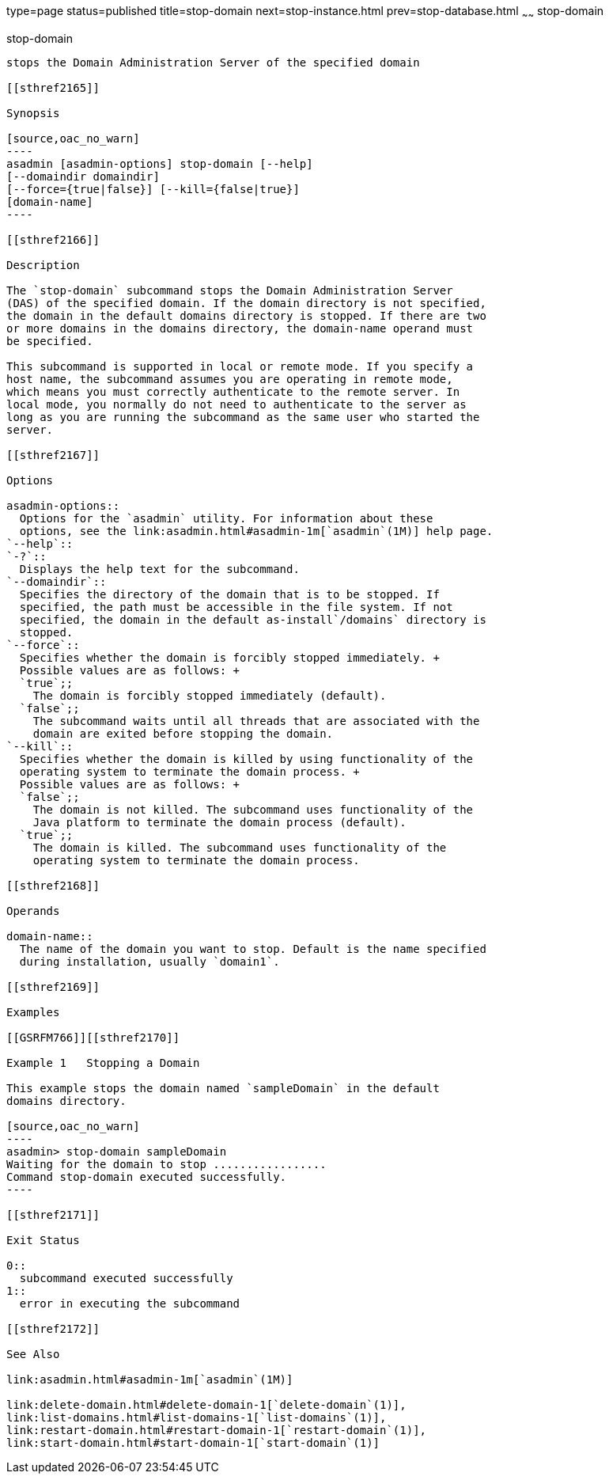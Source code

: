 type=page
status=published
title=stop-domain
next=stop-instance.html
prev=stop-database.html
~~~~~~
stop-domain
===========

[[stop-domain-1]][[GSRFM00240]][[stop-domain]]

stop-domain
-----------

stops the Domain Administration Server of the specified domain

[[sthref2165]]

Synopsis

[source,oac_no_warn]
----
asadmin [asadmin-options] stop-domain [--help] 
[--domaindir domaindir] 
[--force={true|false}] [--kill={false|true}] 
[domain-name]
----

[[sthref2166]]

Description

The `stop-domain` subcommand stops the Domain Administration Server
(DAS) of the specified domain. If the domain directory is not specified,
the domain in the default domains directory is stopped. If there are two
or more domains in the domains directory, the domain-name operand must
be specified.

This subcommand is supported in local or remote mode. If you specify a
host name, the subcommand assumes you are operating in remote mode,
which means you must correctly authenticate to the remote server. In
local mode, you normally do not need to authenticate to the server as
long as you are running the subcommand as the same user who started the
server.

[[sthref2167]]

Options

asadmin-options::
  Options for the `asadmin` utility. For information about these
  options, see the link:asadmin.html#asadmin-1m[`asadmin`(1M)] help page.
`--help`::
`-?`::
  Displays the help text for the subcommand.
`--domaindir`::
  Specifies the directory of the domain that is to be stopped. If
  specified, the path must be accessible in the file system. If not
  specified, the domain in the default as-install`/domains` directory is
  stopped.
`--force`::
  Specifies whether the domain is forcibly stopped immediately. +
  Possible values are as follows: +
  `true`;;
    The domain is forcibly stopped immediately (default).
  `false`;;
    The subcommand waits until all threads that are associated with the
    domain are exited before stopping the domain.
`--kill`::
  Specifies whether the domain is killed by using functionality of the
  operating system to terminate the domain process. +
  Possible values are as follows: +
  `false`;;
    The domain is not killed. The subcommand uses functionality of the
    Java platform to terminate the domain process (default).
  `true`;;
    The domain is killed. The subcommand uses functionality of the
    operating system to terminate the domain process.

[[sthref2168]]

Operands

domain-name::
  The name of the domain you want to stop. Default is the name specified
  during installation, usually `domain1`.

[[sthref2169]]

Examples

[[GSRFM766]][[sthref2170]]

Example 1   Stopping a Domain

This example stops the domain named `sampleDomain` in the default
domains directory.

[source,oac_no_warn]
----
asadmin> stop-domain sampleDomain
Waiting for the domain to stop .................
Command stop-domain executed successfully.
----

[[sthref2171]]

Exit Status

0::
  subcommand executed successfully
1::
  error in executing the subcommand

[[sthref2172]]

See Also

link:asadmin.html#asadmin-1m[`asadmin`(1M)]

link:delete-domain.html#delete-domain-1[`delete-domain`(1)],
link:list-domains.html#list-domains-1[`list-domains`(1)],
link:restart-domain.html#restart-domain-1[`restart-domain`(1)],
link:start-domain.html#start-domain-1[`start-domain`(1)]


